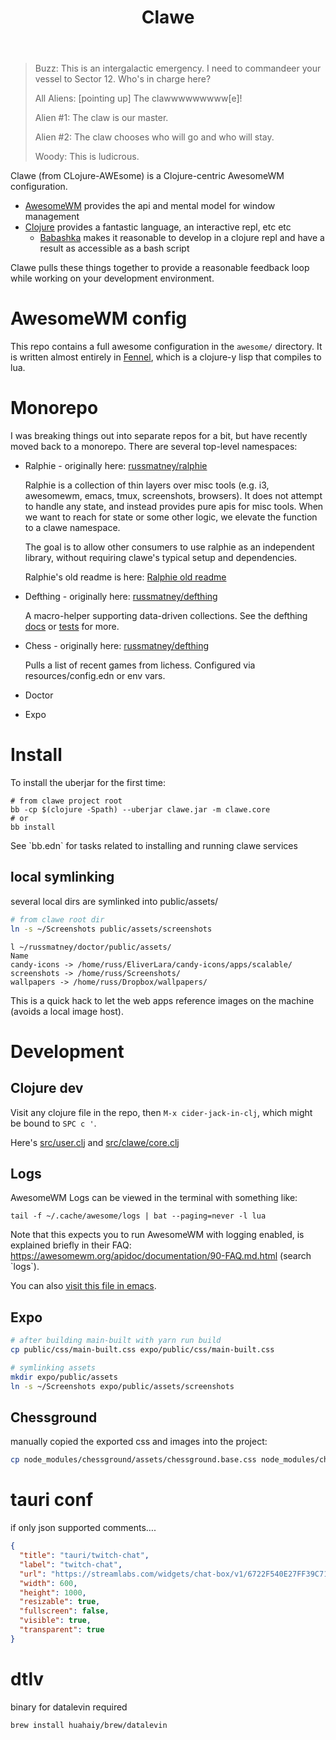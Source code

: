 #+TITLE: Clawe
#+startup: overview

#+begin_quote Toy Story
Buzz: This is an intergalactic emergency. I need to commandeer your vessel to Sector 12. Who's in charge here?

All Aliens: [pointing up]  The clawwwwwwwww[e]!

Alien #1: The claw is our master.

Alien #2: The claw chooses who will go and who will stay.

Woody: This is ludicrous.
#+end_quote

Clawe (from CLojure-AWEsome) is a Clojure-centric AwesomeWM configuration.

- [[https://awesomewm.org/][AwesomeWM]] provides the api and mental model for window management
- [[https://clojure.org/][Clojure]] provides a fantastic language, an interactive repl, etc etc
  + [[https://github.com/babashka/babashka][Babashka]] makes it reasonable to develop in a clojure repl and have a result
    as accessible as a bash script

Clawe pulls these things together to provide a reasonable feedback loop while
working on your development environment.

* AwesomeWM config
This repo contains a full awesome configuration in the ~awesome/~ directory. It
is written almost entirely in [[https://fennel-lang.org/][Fennel]], which is a clojure-y lisp that compiles to
lua.

* Monorepo
I was breaking things out into separate repos for a bit, but have recently moved
back to a monorepo. There are several top-level namespaces:

- Ralphie - originally here: [[https://github.com/russmatney/ralphie][russmatney/ralphie]]

  Ralphie is a collection of thin layers over misc tools (e.g. i3, awesomewm,
  emacs, tmux, screenshots, browsers). It does not attempt to handle any state,
  and instead provides pure apis for misc tools. When we want to reach for state
  or some other logic, we elevate the function to a clawe namespace.

  The goal is to allow other consumers to use ralphie as an independent library,
  without requiring clawe's typical setup and dependencies.

  Ralphie's old readme is here: [[file:docs/ralphie.md][Ralphie old readme]]

- Defthing - originally here: [[https://github.com/russmatney/defthing][russmatney/defthing]]

  A macro-helper supporting data-driven collections. See the defthing [[file:docs/defthing.org][docs]] or
  [[file:test/defthing/core_test.clj][tests]] for more.

- Chess - originally here: [[https://github.com/russmatney/defthing][russmatney/defthing]]

  Pulls a list of recent games from lichess. Configured via
  resources/config.edn or env vars.

- Doctor
- Expo

* Install
To install the uberjar for the first time:

#+BEGIN_SRC
# from clawe project root
bb -cp $(clojure -Spath) --uberjar clawe.jar -m clawe.core
# or
bb install
#+END_SRC

See `bb.edn` for tasks related to installing and running clawe services

** local symlinking
several local dirs are symlinked into public/assets/

#+begin_src sh
# from clawe root dir
ln -s ~/Screenshots public/assets/screenshots
#+end_src

#+begin_src
l ~/russmatney/doctor/public/assets/
Name
candy-icons -> /home/russ/EliverLara/candy-icons/apps/scalable/
screenshots -> /home/russ/Screenshots/
wallpapers -> /home/russ/Dropbox/wallpapers/
#+end_src

This is a quick hack to let the web apps reference images on the machine
(avoids a local image host).

* Development
** Clojure dev
Visit any clojure file in the repo, then ~M-x cider-jack-in-clj~, which might be
bound to ~SPC c '~.

Here's [[file:src/user.clj][src/user.clj]] and [[file:src/clawe/core.clj][src/clawe/core.clj]]
** Logs
AwesomeWM Logs can be viewed in the terminal with something like:

#+begin_src shell
tail -f ~/.cache/awesome/logs | bat --paging=never -l lua
#+end_src

Note that this expects you to run AwesomeWM with logging enabled, is explained
briefly in their FAQ: https://awesomewm.org/apidoc/documentation/90-FAQ.md.html
(search `logs`).

You can also [[file:~/.cache/awesome/logs][visit this file in emacs]].
** Expo

#+begin_src sh
# after building main-built with yarn run build
cp public/css/main-built.css expo/public/css/main-built.css

# symlinking assets
mkdir expo/public/assets
ln -s ~/Screenshots expo/public/assets/screenshots
#+end_src
** Chessground
manually copied the exported css and images into the project:
#+begin_src sh
cp node_modules/chessground/assets/chessground.base.css node_modules/chessground/assets/chessground.brown.css node_modules/chessground/assets/chessground.cburnett.css public/css/.
#+end_src

* tauri conf

if only json supported comments....

#+begin_src json
      {
        "title": "tauri/twitch-chat",
        "label": "twitch-chat",
        "url": "https://streamlabs.com/widgets/chat-box/v1/6722F540E27FF39C71BE",
        "width": 600,
        "height": 1000,
        "resizable": true,
        "fullscreen": false,
        "visible": true,
        "transparent": true
      }
#+end_src
* dtlv
binary for datalevin required

#+begin_src osx
brew install huahaiy/brew/datalevin
#+end_src
